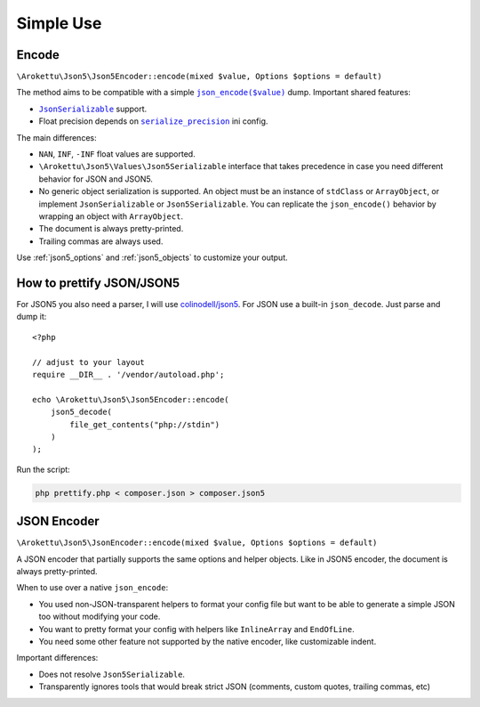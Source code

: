 Simple Use
##########

.. highlight:: php

Encode
======

``\Arokettu\Json5\Json5Encoder::encode(mixed $value, Options $options = default)``

The method aims to be compatible with a simple |json_encode|_ dump.
Important shared features:

.. |json_encode| replace:: ``json_encode($value)``
.. _json_encode: https://www.php.net/manual/en/function.json-encode.php

* |JsonSerializable|_ support.
* Float precision depends on |serialize_precision|_ ini config.

.. |JsonSerializable| replace:: ``JsonSerializable``
.. _JsonSerializable: https://www.php.net/manual/en/class.jsonserializable.php

.. |serialize_precision| replace:: ``serialize_precision``
.. _serialize_precision: https://www.php.net/manual/en/ini.core.php#ini.serialize-precision

The main differences:

* ``NAN``, ``INF``, ``-INF`` float values are supported.
* ``\Arokettu\Json5\Values\Json5Serializable`` interface that takes precedence
  in case you need different behavior for JSON and JSON5.
* No generic object serialization is supported.
  An object must be an instance of ``stdClass`` or ``ArrayObject``,
  or implement ``JsonSerializable`` or ``Json5Serializable``.
  You can replicate the ``json_encode()`` behavior by wrapping an object with ``ArrayObject``.
* The document is always pretty-printed.
* Trailing commas are always used.

Use :ref:`json5_options` and :ref:`json5_objects` to customize your output.

How to prettify JSON/JSON5
==========================

For JSON5 you also need a parser, I will use `colinodell/json5 <colinodell_json5_>`_.
For JSON use a built-in ``json_decode``.
Just parse and dump it::

    <?php

    // adjust to your layout
    require __DIR__ . '/vendor/autoload.php';

    echo \Arokettu\Json5\Json5Encoder::encode(
        json5_decode(
            file_get_contents("php://stdin")
        )
    );

.. _colinodell_json5: https://packagist.org/packages/colinodell/json5

Run the script:

.. code-block:: bash

    php prettify.php < composer.json > composer.json5

JSON Encoder
============

.. versionadded:: 2.0

``\Arokettu\Json5\JsonEncoder::encode(mixed $value, Options $options = default)``

A JSON encoder that partially supports the same options and helper objects.
Like in JSON5 encoder, the document is always pretty-printed.

When to use over a native ``json_encode``:

* You used non-JSON-transparent helpers to format your config file but want to be able to generate a simple JSON too
  without modifying your code.
* You want to pretty format your config with helpers like ``InlineArray`` and ``EndOfLine``.
* You need some other feature not supported by the native encoder, like customizable indent.

Important differences:

* Does not resolve ``Json5Serializable``.
* Transparently ignores tools that would break strict JSON (comments, custom quotes, trailing commas, etc)
